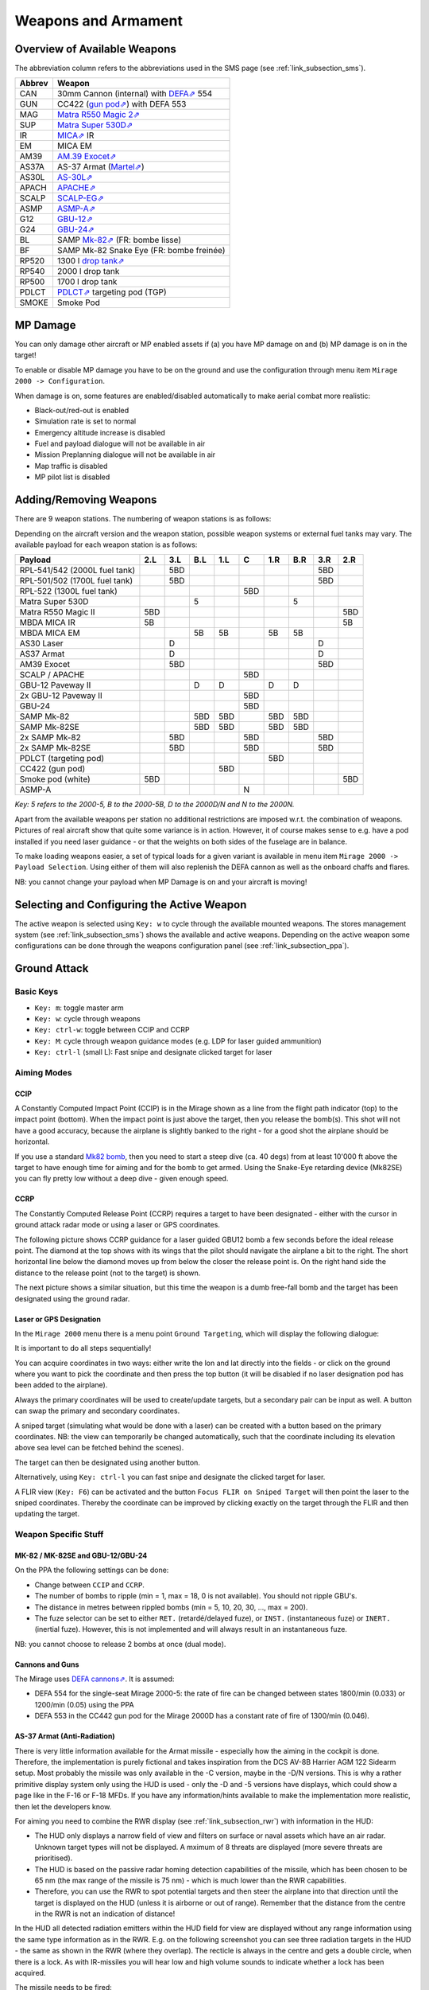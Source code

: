 ********************
Weapons and Armament
********************

.. _link_section_overview_weapons:

Overview of Available Weapons
=============================

The abbreviation column refers to the abbreviations used in the SMS page (see :ref:`link_subsection_sms`).

..
   The table must be in sync with pylonSetsSMSHelper in pylons.nas

====== =========================================================================================================================
Abbrev Weapon
====== =========================================================================================================================
CAN    30mm Cannon (internal) with `DEFA⇗ <https://en.wikipedia.org/wiki/DEFA_cannon>`_  554
GUN    CC422 (`gun pod⇗ <https://en.wikipedia.org/wiki/Gun_pod>`_) with DEFA 553
MAG    `Matra R550 Magic 2⇗ <https://en.wikipedia.org/wiki/R.550_Magic>`_
SUP    `Matra Super 530D⇗ <https://en.wikipedia.org/wiki/Super_530>`_
IR     `MICA⇗ <https://en.wikipedia.org/wiki/MICA_(missile)>`_ IR
EM     MICA EM
AM39   `AM.39 Exocet⇗ <https://en.wikipedia.org/wiki/Exocet>`_
AS37A  AS-37 Armat (`Martel⇗ <https://en.wikipedia.org/wiki/Martel_(missile)>`_)
AS30L  `AS-30L⇗ <https://en.wikipedia.org/wiki/AS-30>`_
APACH  `APACHE⇗ <https://en.wikipedia.org/wiki/Apache_(missile)>`_
SCALP  `SCALP-EG⇗ <https://en.wikipedia.org/wiki/Storm_Shadow>`_
ASMP   `ASMP-A⇗ <https://en.wikipedia.org/wiki/Air-sol_moyenne_port%C3%A9e>`_
G12    `GBU-12⇗ <https://en.wikipedia.org/wiki/GBU-12_Paveway_II>`_
G24    `GBU-24⇗ <https://en.wikipedia.org/wiki/GBU-24_Paveway_III>`_
BL     SAMP `Mk-82⇗ <https://en.wikipedia.org/wiki/Mark_82_bomb>`_ (FR: bombe lisse)
BF     SAMP Mk-82 Snake Eye (FR: bombe freinée)

RP520  1300 l `drop tank⇗ <https://en.wikipedia.org/wiki/Drop_tank>`_
RP540  2000 l drop tank
RP500  1700 l drop tank
PDLCT  `PDLCT⇗ <https://en.wikipedia.org/wiki/PDLCT>`_ targeting pod (TGP)
SMOKE  Smoke Pod
====== =========================================================================================================================

MP Damage
=========

You can only damage other aircraft or MP enabled assets if (a) you have MP damage on and (b) MP damage is on in the target!

To enable or disable MP damage you have to be on the ground and use the configuration through menu item ``Mirage 2000 -> Configuration``.

.. image:: images/mp_damage.png
   :scale: 50%


When damage is on, some features are enabled/disabled automatically to make aerial combat more realistic:

* Black-out/red-out is enabled
* Simulation rate is set to normal
* Emergency altitude increase is disabled
* Fuel and payload dialogue will not be available in air
* Mission Preplanning dialogue will not be available in air
* Map traffic is disabled
* MP pilot list is disabled

..
   these features are defined in function code_ct in damage.nas


Adding/Removing Weapons
=======================

There are 9 weapon stations. The numbering of weapon stations is as follows:

.. image:: images/weapon_station_numbers.png
   :scale: 50%

Depending on the aircraft version and the weapon station, possible weapon systems or external fuel tanks may vary. The available payload for each weapon station is as follows:

=============================== === === === === === === === === ===
Payload                         2.L 3.L B.L 1.L C   1.R B.R 3.R 2.R
=============================== === === === === === === === === ===
RPL-541/542 (2000L fuel tank)       5BD	                    5BD
RPL-501/502 (1700L fuel tank)       5BD	                    5BD
RPL-522 (1300L fuel tank)                       5BD
Matra Super 530D                        5               5
Matra R550 Magic II             5BD                             5BD
MBDA MICA IR                    5B                              5B
MBDA MICA EM                            5B  5B      5B  5B
AS30 Laser                          D                       D
AS37 Armat                          D                       D
AM39 Exocet                         5BD                     5BD
SCALP / APACHE                                  5BD
GBU-12 Paveway II                       D   D       D   D
2x GBU-12 Paveway II                            5BD
GBU-24                                          5BD
SAMP Mk-82                              5BD 5BD     5BD 5BD
SAMP Mk-82SE                            5BD 5BD     5BD 5BD
2x SAMP Mk-82                       5BD         5BD         5BD
2x SAMP Mk-82SE                     5BD         5BD         5BD
PDLCT (targeting pod)                               5BD
CC422 (gun pod)                             5BD
Smoke pod (white)               5BD                             5BD
ASMP-A                                          N
=============================== === === === === === === === === ===

*Key: 5 refers to the 2000-5, B to the 2000-5B, D to the 2000D/N and N to the 2000N.*

Apart from the available weapons per station no additional restrictions are imposed w.r.t. the combination of weapons. Pictures of real aircraft show that quite some variance is in action. However, it of course makes sense to e.g. have a pod installed if you need laser guidance - or that the weights on both sides of the fuselage are in balance.

.. image:: images/fuel_and_payload_settings.png
   :scale: 75%

To make loading weapons easier, a set of typical loads for a given variant is available in menu item ``Mirage 2000 -> Payload Selection``. Using either of them will also replenish the DEFA cannon as well as the onboard chaffs and flares.

.. image:: images/quick_payload_reload.png
   :scale: 50%


NB: you cannot change your payload when MP Damage is on and your aircraft is moving!


Selecting and Configuring the Active Weapon
===========================================

The active weapon is selected using ``Key: w`` to cycle through the available mounted weapons. The stores management system (see :ref:`link_subsection_sms`) shows the available and active weapons. Depending on the active weapon some configurations can be done through the weapons configuration panel (see :ref:`link_subsection_ppa`).


Ground Attack
=============

Basic Keys
----------

* ``Key: m``: toggle master arm
* ``Key: w``: cycle through weapons
* ``Key: ctrl-w``: toggle between CCIP and CCRP
* ``Key: M``: cycle through weapon guidance modes (e.g. LDP for laser guided ammunition)
* ``Key: ctrl-l`` (small L): Fast snipe and designate clicked target for laser


Aiming Modes
------------

CCIP
^^^^

A Constantly Computed Impact Point (CCIP) is in the Mirage shown as a line from the flight path indicator (top) to the impact point (bottom). When the impact point is just above the target, then you release the bomb(s). This shot will not have a good accuracy, because the airplane is slightly banked to the right - for a good shot the airplane should be horizontal.

.. image:: images/ground_attack_ccip_hud.png

If you use a standard `Mk82 bomb <https://en.wikipedia.org/wiki/Mark_82_bomb>`_, then you need to start a steep dive (ca. 40 degs) from at least 10'000 ft above the target to have enough time for aiming and for the bomb to get armed. Using the Snake-Eye retarding device (Mk82SE) you can fly pretty low without a deep dive - given enough speed.


CCRP
^^^^

The Constantly Computed Release Point (CCRP) requires a target to have been designated - either with the cursor in ground attack radar mode or using a laser or GPS coordinates.

The following picture shows CCRP guidance for a laser guided GBU12 bomb a few seconds before the ideal release point. The diamond at the top shows with its wings that the pilot should navigate the airplane a bit to the right. The short horizontal line below the diamond moves up from below the closer the release point is. On the right hand side the distance to the release point (not to the target) is shown.

.. image:: images/ground_attack_ccrp_hud_laser_guided.png

The next picture shows a similar situation, but this time the weapon is a dumb free-fall bomb and the target has been designated using the ground radar.

.. image:: images/ground_attack_ccrp_hud_designated.png
   :scale: 50%


Laser or GPS Designation
^^^^^^^^^^^^^^^^^^^^^^^^

In the ``Mirage 2000`` menu there is a menu point ``Ground Targeting``, which will display the following dialogue:

.. image:: images/ground_attack_targeting_dialogue.png
   :scale: 50%

It is important to do all steps sequentially!

You can acquire coordinates in two ways: either write the lon and lat directly into the fields - or click on the ground where you want to pick the coordinate and then press the top button (it will be disabled if no laser designation pod has been added to the airplane).

Always the primary coordinates will be used to create/update targets, but a secondary pair can be input as well. A button can swap the primary and secondary coordinates.

A sniped target (simulating what would be done with a laser) can be created with a button based on the primary coordinates. NB: the view can temporarily be changed automatically, such that the coordinate including its elevation above sea level can be fetched behind the scenes).

The target can then be designated using another button.

Alternatively, using ``Key: ctrl-l`` you can fast snipe and designate the clicked target for laser.

A FLIR view (``Key: F6``) can be activated and the button ``Focus FLIR on Sniped Target`` will then point the laser to the sniped coordinates. Thereby the coordinate can be improved by clicking exactly on the target through the FLIR and then updating the target.


Weapon Specific Stuff
---------------------

MK-82 / MK-82SE and GBU-12/GBU-24
^^^^^^^^^^^^^^^^^^^^^^^^^^^^^^^^^

On the PPA the following settings can be done:

* Change between ``CCIP`` and ``CCRP``.
* The number of bombs to ripple (min = 1, max = 18, 0 is not available). You should not ripple GBU's.
* The distance in metres between rippled bombs (min = 5, 10, 20, 30, ..., max = 200).
* The fuze selector can be set to either ``RET.`` (retardé/delayed fuze), or ``INST.`` (instantaneous fuze) or ``INERT.`` (inertial fuze). However, this is not implemented and will always result in an instantaneous fuze.

NB: you cannot choose to release 2 bombs at once (dual mode).

Cannons and Guns
^^^^^^^^^^^^^^^^

The Mirage uses `DEFA cannons⇗ <https://en.wikipedia.org/wiki/DEFA_cannon>`_. It is assumed:

* DEFA 554 for the single-seat Mirage 2000-5: the rate of fire can be changed between states 1800/min (0.033) or 1200/min (0.05) using the PPA
* DEFA 553 in the CC442 gun pod for the Mirage 2000D has a constant rate of fire of 1300/min (0.046).

AS-37 Armat (Anti-Radiation)
^^^^^^^^^^^^^^^^^^^^^^^^^^^^

There is very little information available for the Armat missile - especially how the aiming in the cockpit is done. Therefore, the implementation is purely fictional and takes inspiration from the DCS AV-8B Harrier AGM 122 Sidearm setup. Most probably the missile was only available in the -C version, maybe in the -D/N versions. This is why a rather primitive display system only using the HUD is used - only the -D and -5 versions have displays, which could show a page like in the F-16 or F-18 MFDs. If you have any information/hints available to make the implementation more realistic, then let the developers know.

For aiming you need to combine the RWR display (see :ref:`link_subsection_rwr`) with information in the HUD:

* The HUD only displays a narrow field of view and filters on surface or naval assets which have an air radar. Unknown target types will not be displayed. A mximum of 8 threats are displayed (more severe threats are prioritised).
* The HUD is based on the passive radar homing detection capabilities of the missile, which has been chosen to be 65 nm (the max range of the missile is 75 nm) - which is much lower than the RWR capabilities.
* Therefore, you can use the RWR to spot potential targets and then steer the airplane into that direction until the target is displayed on the HUD (unless it is airborne or out of range). Remember that the distance from the centre in the RWR is not an indication of distance!

In the HUD all detected radiation emitters within the HUD field for view are displayed without any range information using the same type information as in the RWR. E.g. on the following screenshot you can see three radiation targets in the HUD - the same as shown in the RWR (where they overlap). The recticle is always in the centre and gets a double circle, when there is a lock. As with IR-missiles you will hear low and high volume sounds to indicate whether a lock has been acquired.

.. image:: images/antiradar_caged.png
   :scale: 30%

The missile needs to be fired:

* below 38'000 ft
* below 5 g
* below mach 0.9
* below 45 degs of roll

Once a lock is acquired the recticle does not have to be kept over the target. However, if the recticle is moved too far away before the missile is shot, then the lock will get broken.
